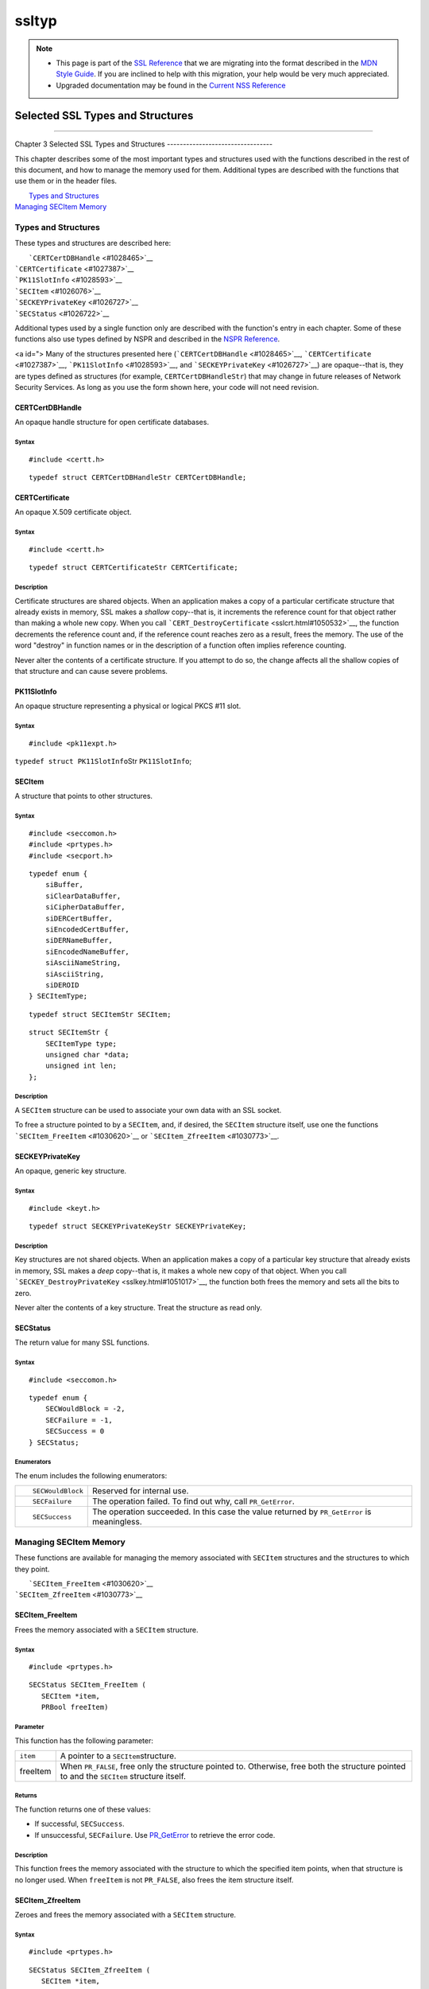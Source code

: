 ======
ssltyp
======
.. note::

   -  This page is part of the `SSL
      Reference </en-US/docs/NSS/SSL_functions/OLD_SSL_Reference>`__
      that we are migrating into the format described in the `MDN Style
      Guide </en-US/docs/Project:MDC_style_guide>`__. If you are
      inclined to help with this migration, your help would be very much
      appreciated.

   -  Upgraded documentation may be found in the `Current NSS
      Reference </NSS_reference>`__

.. _Selected_SSL_Types_and_Structures:

Selected SSL Types and Structures
=================================

--------------

.. _Chapter_3_Selected_SSL_Types_and_Structures:

Chapter 3
Selected SSL Types and Structures
---------------------------------

This chapter describes some of the most important types and structures
used with the functions described in the rest of this document, and how
to manage the memory used for them. Additional types are described with
the functions that use them or in the header files.

|  `Types and Structures <#1030559>`__
| `Managing SECItem Memory <#1029645>`__

.. _Types_and_Structures:

Types and Structures
--------------------

These types and structures are described here:

|  ```CERTCertDBHandle`` <#1028465>`__
| ```CERTCertificate`` <#1027387>`__
| ```PK11SlotInfo`` <#1028593>`__
| ```SECItem`` <#1026076>`__
| ```SECKEYPrivateKey`` <#1026727>`__
| ```SECStatus`` <#1026722>`__

Additional types used by a single function only are described with the
function's entry in each chapter. Some of these functions also use types
defined by NSPR and described in the `NSPR
Reference </en-US/docs/Mozilla/Projects/NSPR/Reference>`__.

<a id="> Many of the structures presented here
(```CERTCertDBHandle`` <#1028465>`__,
```CERTCertificate`` <#1027387>`__, ```PK11SlotInfo`` <#1028593>`__, and
```SECKEYPrivateKey`` <#1026727>`__) are opaque--that is, they are types
defined as structures (for example, ``CERTCertDBHandleStr``) that may
change in future releases of Network Security Services. As long as you
use the form shown here, your code will not need revision.

.. _CERTCertDBHandle:

CERTCertDBHandle
^^^^^^^^^^^^^^^^

An opaque handle structure for open certificate databases.

.. _Syntax:

Syntax
''''''

::

   #include <certt.h>

::

   typedef struct CERTCertDBHandleStr CERTCertDBHandle;

.. _CERTCertificate:

CERTCertificate
^^^^^^^^^^^^^^^

An opaque X.509 certificate object.

.. _Syntax_2:

Syntax
''''''

::

   #include <certt.h>

::

   typedef struct CERTCertificateStr CERTCertificate;

.. _Description:

Description
'''''''''''

Certificate structures are shared objects. When an application makes a
copy of a particular certificate structure that already exists in
memory, SSL makes a *shallow* copy--that is, it increments the reference
count for that object rather than making a whole new copy. When you call
```CERT_DestroyCertificate`` <sslcrt.html#1050532>`__, the function
decrements the reference count and, if the reference count reaches zero
as a result, frees the memory. The use of the word "destroy" in function
names or in the description of a function often implies reference
counting.

Never alter the contents of a certificate structure. If you attempt to
do so, the change affects all the shallow copies of that structure and
can cause severe problems.

.. _PK11SlotInfo:

PK11SlotInfo
^^^^^^^^^^^^

An opaque structure representing a physical or logical PKCS #11 slot.

.. _Syntax_3:

Syntax
''''''

::

   #include <pk11expt.h>

``typedef struct PK11SlotInfo``\ Str ``PK11SlotInfo``;

.. _SECItem:

SECItem
^^^^^^^

A structure that points to other structures.

.. _Syntax_4:

Syntax
''''''

::

   #include <seccomon.h>
   #include <prtypes.h>
   #include <secport.h>

::

   typedef enum {
       siBuffer,
       siClearDataBuffer,
       siCipherDataBuffer,
       siDERCertBuffer,
       siEncodedCertBuffer,
       siDERNameBuffer,
       siEncodedNameBuffer,
       siAsciiNameString,
       siAsciiString,
       siDEROID
   } SECItemType;

::

   typedef struct SECItemStr SECItem;

::

   struct SECItemStr {
       SECItemType type;
       unsigned char *data;
       unsigned int len;
   };

.. _Description_2:

Description
'''''''''''

A ``SECItem`` structure can be used to associate your own data with an
SSL socket.

To free a structure pointed to by a ``SECItem``, and, if desired, the
``SECItem`` structure itself, use one the functions
```SECItem_FreeItem`` <#1030620>`__ or
```SECItem_ZfreeItem`` <#1030773>`__.

.. _SECKEYPrivateKey:

SECKEYPrivateKey
^^^^^^^^^^^^^^^^

An opaque, generic key structure.

.. _Syntax_5:

Syntax
''''''

::

   #include <keyt.h>

::

   typedef struct SECKEYPrivateKeyStr SECKEYPrivateKey;

.. _Description_3:

Description
'''''''''''

Key structures are not shared objects. When an application makes a copy
of a particular key structure that already exists in memory, SSL makes a
*deep* copy--that is, it makes a whole new copy of that object. When you
call ```SECKEY_DestroyPrivateKey`` <sslkey.html#1051017>`__, the
function both frees the memory and sets all the bits to zero.

Never alter the contents of a key structure. Treat the structure as read
only.

.. _SECStatus:

SECStatus
^^^^^^^^^

The return value for many SSL functions.

.. _Syntax_6:

Syntax
''''''

::

   #include <seccomon.h>

::

   typedef enum {
       SECWouldBlock = -2,
       SECFailure = -1,
       SECSuccess = 0
   } SECStatus;

.. _Enumerators:

Enumerators
'''''''''''

The enum includes the following enumerators:

+-----------------------------------+-----------------------------------+
| ::                                | Reserved for internal use.        |
|                                   |                                   |
|    SECWouldBlock                  |                                   |
+-----------------------------------+-----------------------------------+
| ::                                | The operation failed. To find out |
|                                   | why, call ``PR_GetError``.        |
|    SECFailure                     |                                   |
+-----------------------------------+-----------------------------------+
| ::                                | The operation succeeded. In this  |
|                                   | case the value returned by        |
|    SECSuccess                     | ``PR_GetError`` is meaningless.   |
+-----------------------------------+-----------------------------------+

.. _Managing_SECItem_Memory:

Managing SECItem Memory
-----------------------

These functions are available for managing the memory associated with
``SECItem`` structures and the structures to which they point.

|  ```SECItem_FreeItem`` <#1030620>`__
| ```SECItem_ZfreeItem`` <#1030773>`__

.. _SECItem_FreeItem:

SECItem_FreeItem
^^^^^^^^^^^^^^^^

Frees the memory associated with a ``SECItem`` structure.

.. _Syntax_7:

Syntax
''''''

::

   #include <prtypes.h> 

::

   SECStatus SECItem_FreeItem (
      SECItem *item,
      PRBool freeItem)

.. _Parameter:

Parameter
'''''''''

This function has the following parameter:

+----------+----------------------------------------------------------+
| ``item`` | A pointer to a ``SECItem``\ structure.                   |
+----------+----------------------------------------------------------+
| freeItem | When ``PR_FALSE``, free only the structure pointed to.   |
|          | Otherwise, free both the structure pointed to and the    |
|          | ``SECItem`` structure itself.                            |
+----------+----------------------------------------------------------+

.. _Returns:

Returns
'''''''

The function returns one of these value\ ``s``:

-  If successful, ``SECSuccess``.
-  If unsuccessful, ``SECFailure``. Use
   `PR_GetError <../../../../../nspr/reference/html/prerr.html#26127>`__
   to retrieve the error code.

.. _Description_4:

Description
'''''''''''

This function frees the memory associated with the structure to which
the specified item points, when that structure is no longer used. When
``freeItem`` is not ``PR_FALSE``, also frees the item structure itself.

.. _SECItem_ZfreeItem:

SECItem_ZfreeItem
^^^^^^^^^^^^^^^^^

Zeroes and frees the memory associated with a ``SECItem`` structure.

.. _Syntax_8:

Syntax
''''''

::

   #include <prtypes.h> 

::

   SECStatus SECItem_ZfreeItem (
      SECItem *item,
      PRBool freeItem)

.. _Parameter_2:

Parameter
'''''''''

This function has the following parameter:

+----------+----------------------------------------------------------+
| ``item`` | A pointer to a ``SECItem``\ structure.                   |
+----------+----------------------------------------------------------+
| freeItem | When ``PR_FALSE``, free only the structure pointed to.   |
|          | Otherwise, free both the structure pointed to and the    |
|          | ``SECItem`` structure itself.                            |
+----------+----------------------------------------------------------+

.. _Returns_2:

Returns
'''''''

The function returns one of these value\ ``s``:

-  If successful, ``SECSuccess``.
-  If unsuccessful, ``SECFailure``. Use
   `PR_GetError <../../../../../nspr/reference/html/prerr.html#26127>`__
   to retrieve the error code.

.. _Description_5:

Description
'''''''''''

This function is similar to ```SECItem_FreeItem`` <#1030620>`__, except
that it overwrites the structures to be freed with zeroes before it
frees them. Zeros and frees the memory associated with the structure to
which the specified item points, when that structure is no longer used.
When ``freeItem`` is not ``PR_FALSE``, also zeroes and frees the item
structure itself.